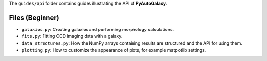 The ``guides/api`` folder contains guides illustrating the API of **PyAutoGalaxy**.

Files (Beginner)
----------------

- ``galaxies.py``: Creating galaxies and performing morphology calculations.
- ``fits.py``: Fitting CCD imaging data with a galaxy.
- ``data_structures.py``: How the NumPy arrays containing results are structured and the API for using them.
- ``plotting.py``: How to customize the appearance of plots, for example matplotlib settings.